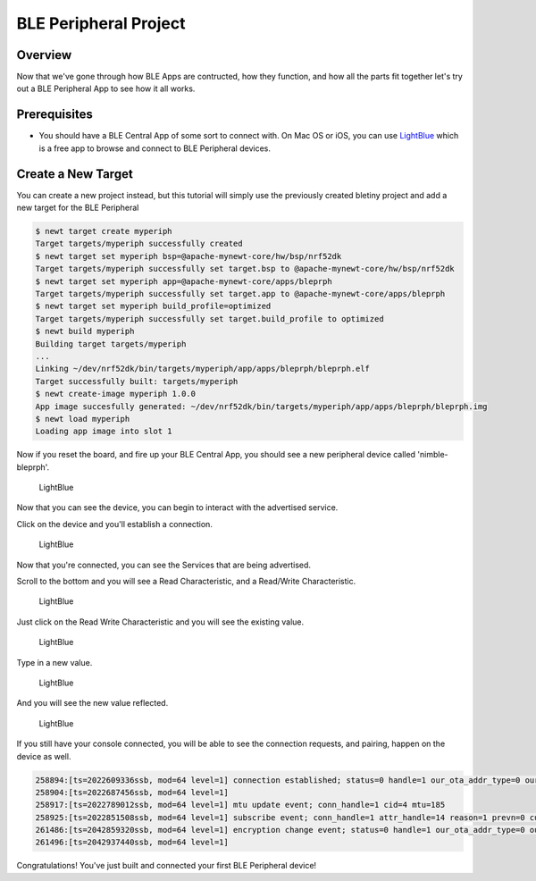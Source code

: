 BLE Peripheral Project
----------------------

Overview
~~~~~~~~

Now that we've gone through how BLE Apps are contructed, how they
function, and how all the parts fit together let's try out a BLE
Peripheral App to see how it all works.

Prerequisites
~~~~~~~~~~~~~

-  You should have a BLE Central App of some sort to connect with. On
   Mac OS or iOS, you can use
   `LightBlue <https://itunes.apple.com/us/app/lightblue-explorer-bluetooth/id557428110?mt=8>`__
   which is a free app to browse and connect to BLE Peripheral devices.

Create a New Target
~~~~~~~~~~~~~~~~~~~

You can create a new project instead, but this tutorial will simply use
the previously created bletiny project and add a new target for the BLE
Peripheral

.. code-block:: console

    $ newt target create myperiph
    Target targets/myperiph successfully created
    $ newt target set myperiph bsp=@apache-mynewt-core/hw/bsp/nrf52dk
    Target targets/myperiph successfully set target.bsp to @apache-mynewt-core/hw/bsp/nrf52dk
    $ newt target set myperiph app=@apache-mynewt-core/apps/bleprph
    Target targets/myperiph successfully set target.app to @apache-mynewt-core/apps/bleprph
    $ newt target set myperiph build_profile=optimized
    Target targets/myperiph successfully set target.build_profile to optimized
    $ newt build myperiph
    Building target targets/myperiph
    ...
    Linking ~/dev/nrf52dk/bin/targets/myperiph/app/apps/bleprph/bleprph.elf
    Target successfully built: targets/myperiph
    $ newt create-image myperiph 1.0.0
    App image succesfully generated: ~/dev/nrf52dk/bin/targets/myperiph/app/apps/bleprph/bleprph.img
    $ newt load myperiph
    Loading app image into slot 1

Now if you reset the board, and fire up your BLE Central App, you should
see a new peripheral device called 'nimble-bleprph'.

.. figure:: ../pics/LightBlue-1.jpg
   :alt: LightBlue iOS App with nimble-bleprph device

   LightBlue

Now that you can see the device, you can begin to interact with the
advertised service.

Click on the device and you'll establish a connection.

.. figure:: ../pics/LightBlue-2.jpg
   :alt: LightBlue iOS App connected to the nimble-bleprph device

   LightBlue

Now that you're connected, you can see the Services that are being
advertised.

Scroll to the bottom and you will see a Read Characteristic, and a
Read/Write Characteristic.

.. figure:: ../pics/LightBlue-3.jpg
   :alt: LightBlue iOS App connected to the nimble-bleprph device

   LightBlue

Just click on the Read Write Characteristic and you will see the
existing value.

.. figure:: ../pics/LightBlue-4.jpg
   :alt: LightBlue iOS App with nimble-bleprph device Characteristic

   LightBlue

Type in a new value.

.. figure:: ../pics/LightBlue-5.jpg
   :alt: LightBlue iOS App Value Change

   LightBlue

And you will see the new value reflected.

.. figure:: ../pics/LightBlue-6.jpg
   :alt: LightBlue iOS App with nimble-bleprph new value

   LightBlue

If you still have your console connected, you will be able to see the
connection requests, and pairing, happen on the device as well.

.. code:: hl_lines="1"

    258894:[ts=2022609336ssb, mod=64 level=1] connection established; status=0 handle=1 our_ota_addr_type=0 our_ota_addr=0a:0a:0a:0a:0a:0a our_id_addr_type=0 our_id_addr=0a:0a:0a:0a:0a:0a peer_ota_addr_type=1 peer_ota_addr=7f:be:d4:44:c0:d4 peer_id_addr_type=1 peer_id_addr=7f:be:d4:44:c0:d4 conn_itvl=24 conn_latency=0 supervision_timeout=72 encrypted=0 authenticated=0 bonded=0
    258904:[ts=2022687456ssb, mod=64 level=1]
    258917:[ts=2022789012ssb, mod=64 level=1] mtu update event; conn_handle=1 cid=4 mtu=185
    258925:[ts=2022851508ssb, mod=64 level=1] subscribe event; conn_handle=1 attr_handle=14 reason=1 prevn=0 curn=0 previ=0 curi=1
    261486:[ts=2042859320ssb, mod=64 level=1] encryption change event; status=0 handle=1 our_ota_addr_type=0 our_ota_addr=0a:0a:0a:0a:0a:0a our_id_addr_type=0 our_id_addr=0a:0a:0a:0a:0a:0a peer_ota_addr_type=1 peer_ota_addr=7f:be:d4:44:c0:d4 peer_id_addr_type=1 peer_id_addr=7f:be:d4:44:c0:d4 conn_itvl=24 conn_latency=0 supervision_timeout=72 encrypted=1 authenticated=0 bonded=1
    261496:[ts=2042937440ssb, mod=64 level=1]

Congratulations! You've just built and connected your first BLE
Peripheral device!
